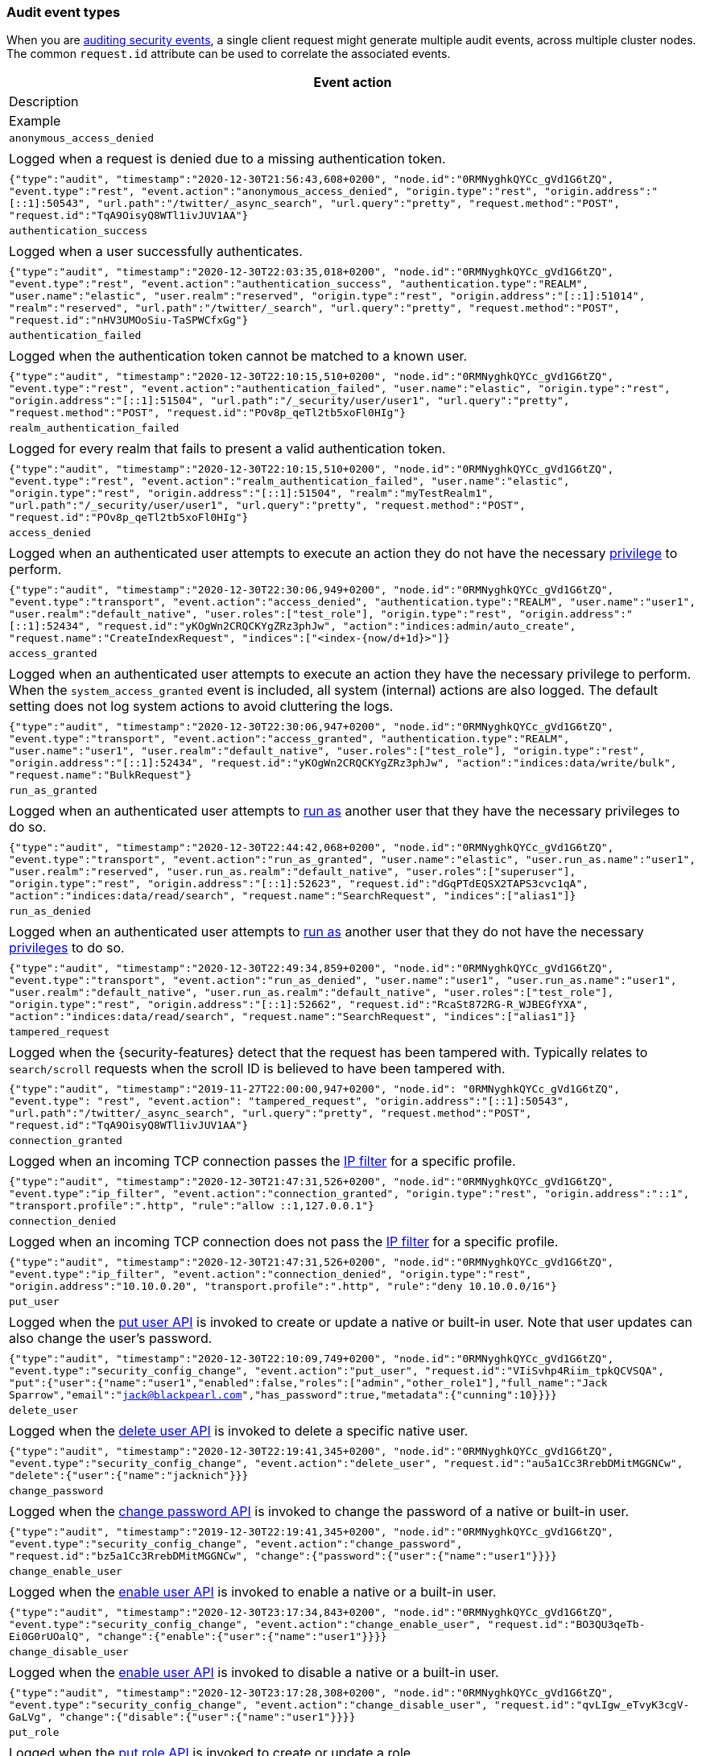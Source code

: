 [role="xpack"]
[[audit-event-types]]
=== Audit event types

When you are <<enable-audit-logging,auditing security events>>, a single client request
might generate multiple audit events, across multiple cluster nodes. The common
`request.id` attribute can be used to correlate the associated events.

[options="header"]
|======
| Event action
| Description
| Example
| `anonymous_access_denied`         | | Logged when a request is denied due to a missing
                                        authentication token.                                                  | | `{"type":"audit", "timestamp":"2020-12-30T21:56:43,608+0200", "node.id":"0RMNyghkQYCc_gVd1G6tZQ", "event.type":"rest", "event.action":"anonymous_access_denied", "origin.type":"rest", "origin.address":"[::1]:50543", "url.path":"/twitter/_async_search", "url.query":"pretty", "request.method":"POST", "request.id":"TqA9OisyQ8WTl1ivJUV1AA"}`
| `authentication_success`          | | Logged when a user successfully authenticates.                         | | `{"type":"audit", "timestamp":"2020-12-30T22:03:35,018+0200", "node.id":"0RMNyghkQYCc_gVd1G6tZQ", "event.type":"rest", "event.action":"authentication_success", "authentication.type":"REALM", "user.name":"elastic", "user.realm":"reserved", "origin.type":"rest", "origin.address":"[::1]:51014", "realm":"reserved", "url.path":"/twitter/_search", "url.query":"pretty", "request.method":"POST", "request.id":"nHV3UMOoSiu-TaSPWCfxGg"}`
| `authentication_failed`           | | Logged when the authentication token cannot be
                                        matched to a known user.                                               | | `{"type":"audit", "timestamp":"2020-12-30T22:10:15,510+0200", "node.id":"0RMNyghkQYCc_gVd1G6tZQ", "event.type":"rest", "event.action":"authentication_failed", "user.name":"elastic", "origin.type":"rest", "origin.address":"[::1]:51504", "url.path":"/_security/user/user1", "url.query":"pretty", "request.method":"POST", "request.id":"POv8p_qeTl2tb5xoFl0HIg"}`
| `realm_authentication_failed`     | | Logged for every realm that fails to present a valid
                                        authentication token.                                                  | | `{"type":"audit", "timestamp":"2020-12-30T22:10:15,510+0200", "node.id":"0RMNyghkQYCc_gVd1G6tZQ", "event.type":"rest", "event.action":"realm_authentication_failed", "user.name":"elastic", "origin.type":"rest", "origin.address":"[::1]:51504", "realm":"myTestRealm1", "url.path":"/_security/user/user1", "url.query":"pretty", "request.method":"POST", "request.id":"POv8p_qeTl2tb5xoFl0HIg"}`
| `access_denied`                   | | Logged when an authenticated user attempts to execute
                                        an action they do not have the necessary
                                        <<security-privileges,privilege>> to perform.                          | | `{"type":"audit", "timestamp":"2020-12-30T22:30:06,949+0200", "node.id":"0RMNyghkQYCc_gVd1G6tZQ", "event.type":"transport", "event.action":"access_denied", "authentication.type":"REALM", "user.name":"user1", "user.realm":"default_native", "user.roles":["test_role"], "origin.type":"rest", "origin.address":"[::1]:52434", "request.id":"yKOgWn2CRQCKYgZRz3phJw", "action":"indices:admin/auto_create", "request.name":"CreateIndexRequest", "indices":["<index-{now/d+1d}>"]}`
| `access_granted`                  | | Logged when an authenticated user attempts to execute
                                        an action they have the necessary privilege to perform.
                                        When the `system_access_granted` event is included, all system
                                        (internal) actions are also logged. The default setting does
                                        not log system actions to avoid cluttering the logs.                   | | `{"type":"audit", "timestamp":"2020-12-30T22:30:06,947+0200", "node.id":"0RMNyghkQYCc_gVd1G6tZQ", "event.type":"transport", "event.action":"access_granted", "authentication.type":"REALM", "user.name":"user1", "user.realm":"default_native", "user.roles":["test_role"], "origin.type":"rest", "origin.address":"[::1]:52434", "request.id":"yKOgWn2CRQCKYgZRz3phJw", "action":"indices:data/write/bulk", "request.name":"BulkRequest"}`
| `run_as_granted`                  | | Logged when an authenticated user attempts to
                                        <<run-as-privilege, run as>> another user that they have
                                        the necessary privileges to do so.                                     | | `{"type":"audit", "timestamp":"2020-12-30T22:44:42,068+0200", "node.id":"0RMNyghkQYCc_gVd1G6tZQ", "event.type":"transport", "event.action":"run_as_granted", "user.name":"elastic", "user.run_as.name":"user1", "user.realm":"reserved", "user.run_as.realm":"default_native", "user.roles":["superuser"], "origin.type":"rest", "origin.address":"[::1]:52623", "request.id":"dGqPTdEQSX2TAPS3cvc1qA", "action":"indices:data/read/search", "request.name":"SearchRequest", "indices":["alias1"]}`
| `run_as_denied`                   | | Logged when an authenticated user attempts to
                                        <<run-as-privilege, run as>>
                                        another user that they do not have the necessary
                                        <<security-privileges,privileges>> to do so.                           | | `{"type":"audit", "timestamp":"2020-12-30T22:49:34,859+0200", "node.id":"0RMNyghkQYCc_gVd1G6tZQ", "event.type":"transport", "event.action":"run_as_denied", "user.name":"user1", "user.run_as.name":"user1", "user.realm":"default_native", "user.run_as.realm":"default_native", "user.roles":["test_role"], "origin.type":"rest", "origin.address":"[::1]:52662", "request.id":"RcaSt872RG-R_WJBEGfYXA", "action":"indices:data/read/search", "request.name":"SearchRequest", "indices":["alias1"]}`
| `tampered_request`                | | Logged when the {security-features} detect that the request has
                                        been tampered with. Typically relates to `search/scroll`
                                        requests when the scroll ID is believed to have been
                                        tampered with.                                                         | | `{"type":"audit", "timestamp":"2019-11-27T22:00:00,947+0200", "node.id": "0RMNyghkQYCc_gVd1G6tZQ", "event.type": "rest", "event.action": "tampered_request", "origin.address":"[::1]:50543", "url.path":"/twitter/_async_search", "url.query":"pretty", "request.method":"POST", "request.id":"TqA9OisyQ8WTl1ivJUV1AA"}`
| `connection_granted`              | | Logged when an incoming TCP connection passes the
                                        <<ip-filtering, IP filter>> for a specific
                                        profile.                                                               | | `{"type":"audit", "timestamp":"2020-12-30T21:47:31,526+0200", "node.id":"0RMNyghkQYCc_gVd1G6tZQ", "event.type":"ip_filter", "event.action":"connection_granted", "origin.type":"rest", "origin.address":"::1", "transport.profile":".http", "rule":"allow ::1,127.0.0.1"}`
| `connection_denied`               | | Logged when an incoming TCP connection does not pass the
                                        <<ip-filtering, IP filter>> for a specific profile.                    | | `{"type":"audit", "timestamp":"2020-12-30T21:47:31,526+0200", "node.id":"0RMNyghkQYCc_gVd1G6tZQ", "event.type":"ip_filter", "event.action":"connection_denied", "origin.type":"rest", "origin.address":"10.10.0.20", "transport.profile":".http", "rule":"deny 10.10.0.0/16"}`
| `put_user`                        | | Logged when the <<security-api-put-user, put user API>>
                                        is invoked to create or
                                        update a native or built-in user. Note that user updates can
                                        also change the user's password.                                       | | `{"type":"audit", "timestamp":"2020-12-30T22:10:09,749+0200", "node.id":"0RMNyghkQYCc_gVd1G6tZQ", "event.type":"security_config_change", "event.action":"put_user", "request.id":"VIiSvhp4Riim_tpkQCVSQA", "put":{"user":{"name":"user1","enabled":false,"roles":["admin","other_role1"],"full_name":"Jack Sparrow","email":"jack@blackpearl.com","has_password":true,"metadata":{"cunning":10}}}}`
| `delete_user`                     | | Logged when the <<security-api-delete-user, delete user API>>
                                        is invoked to delete a specific native user.                           | | `{"type":"audit", "timestamp":"2020-12-30T22:19:41,345+0200", "node.id":"0RMNyghkQYCc_gVd1G6tZQ", "event.type":"security_config_change", "event.action":"delete_user", "request.id":"au5a1Cc3RrebDMitMGGNCw", "delete":{"user":{"name":"jacknich"}}}`
| `change_password`                 | | Logged when the <<security-api-change-password, change password API>>
                                        is invoked to change the password of a native or built-in user.        | | `{"type":"audit", "timestamp":"2019-12-30T22:19:41,345+0200", "node.id":"0RMNyghkQYCc_gVd1G6tZQ", "event.type":"security_config_change", "event.action":"change_password", "request.id":"bz5a1Cc3RrebDMitMGGNCw", "change":{"password":{"user":{"name":"user1"}}}}`
| `change_enable_user`              | | Logged when the <<security-api-enable-user, enable user API>>
                                        is invoked to enable a native or a built-in user.                      | | `{"type":"audit", "timestamp":"2020-12-30T23:17:34,843+0200", "node.id":"0RMNyghkQYCc_gVd1G6tZQ", "event.type":"security_config_change", "event.action":"change_enable_user", "request.id":"BO3QU3qeTb-Ei0G0rUOalQ", "change":{"enable":{"user":{"name":"user1"}}}}`
| `change_disable_user`             | | Logged when the <<security-api-enable-user, enable user API>>
                                        is invoked to disable a native or a built-in user.                     | | `{"type":"audit", "timestamp":"2020-12-30T23:17:28,308+0200", "node.id":"0RMNyghkQYCc_gVd1G6tZQ", "event.type":"security_config_change", "event.action":"change_disable_user", "request.id":"qvLIgw_eTvyK3cgV-GaLVg", "change":{"disable":{"user":{"name":"user1"}}}}`
| `put_role`                        | | Logged when the <<security-api-put-role, put role API>>
                                        is invoked to create or update a role.                                 | | `{"type":"audit", "timestamp":"2020-12-30T22:27:01,978+0200", "node.id":"0RMNyghkQYCc_gVd1G6tZQ", "event.type":"security_config_change", "event.action":"put_role", "request.id":"tDYQhv5CRMWM4Sc5Zkk2cQ", "put":{"role":{"name":"test_role","role_descriptor":{"cluster":["all"],"indices":[{"names":["apm*"],"privileges":["all"],"field_security":{"grant":["granted"]},"query":"{\"term\": {\"service.name\": \"bar\"}}"},{"names":["apm-all*"],"privileges":["all"],"query":"{\"term\": {\"service.name\": \"bar2\"}}"}],"applications":[],"run_as":[]}}}}`
| `delete_role`                     | | Logged when the <<security-api-delete-role, delete role API>>
                                        is invoked to delete a role.                                           | | `{"type":"audit", "timestamp":"2020-12-31T00:08:11,678+0200", "node.id":"0RMNyghkQYCc_gVd1G6tZQ", "event.type":"security_config_change", "event.action":"delete_role", "request.id":"155IKq3zQdWq-12dgKZRnw", "delete":{"role":{"name":"my_admin_role"}}}`
| `put_role_mapping`                | | Logged when the <<security-api-put-role-mapping, put role mapping API>>
                                        is invoked to create or update a role mapping.                         | | `{"type":"audit", "timestamp":"2020-12-31T00:11:13,932+0200", "node.id":"0RMNyghkQYCc_gVd1G6tZQ", "event.type":"security_config_change", "event.action":"put_role_mapping", "request.id":"kg4h1l_kTDegnLC-0A-XxA", "put":{"role_mapping":{"name":"mapping1","roles":["user"],"rules":{"field":{"username":"*"}},"enabled":true,"metadata":{"version":1}}}}`
| `delete_role_mapping`             | | Logged when the
                                        <<security-api-delete-role-mapping, delete role mapping API>>
                                        is invoked to delete a role mapping.                                   | | `{"type":"audit", "timestamp":"2020-12-31T00:12:09,349+0200", "node.id":"0RMNyghkQYCc_gVd1G6tZQ", "event.type":"security_config_change", "event.action":"delete_role_mapping", "request.id":"Stim-DuoSTCWom0S_xhf8g", "delete":{"role_mapping":{"name":"mapping1"}}}`
| `create_apikey`                   | | Logged when the <<security-api-create-api-key, create API key>>
                                        or the <<security-api-grant-api-key, grant API key>> APIs are
                                        invoked to create a new API key.                                       | | `{"type":"audit", "timestamp":"2020-12-31T00:33:52,521+0200", "node.id":"9clhpgjJRR-iKzOw20xBNQ", "event.type":"security_config_change", "event.action":"create_apikey", "request.id":"9FteCmovTzWHVI-9Gpa_vQ", "create":{"apikey":{"name":"test-api-key-1","expiration":"10d","role_descriptors":[{"cluster":["monitor","manage_ilm"],"indices":[{"names":["index-a*"],"privileges":["read","maintenance"]},{"names":["in*","alias*"],"privileges":["read"],"field_security":{"grant":["field1*","@timestamp"],"except":["field11"]}}],"applications":[],"run_as":[]},{"cluster":["all"],"indices":[{"names":["index-b*"],"privileges":["all"]}],"applications":[],"run_as":[]}]}}}`
| `invalidate_apikeys`              | | Logged when the
                                        <<security-api-invalidate-api-key, invalidate API Key API>>
                                        is invoked to invalidate one or more API Keys.                         | | `{"type":"audit", "timestamp":"2020-12-31T00:36:30,247+0200", "node.id":"9clhpgjJRR-iKzOw20xBNQ", "event.type":"security_config_change", "event.action":"invalidate_apikeys", "request.id":"7lyIQU9QTFqSrTxD0CqnTQ", "invalidate":{"apikeys":{"owned_by_authenticated_user":false,"user":{"name":"myuser","realm":"native1"}}}}`
| `put_privileges`                  | | Logged when the <<security-api-put-privileges, put privileges API>>
                                        is invoked to add or update one or more application privileges.        | | `{"type":"audit", "timestamp":"2020-12-31T00:39:07,779+0200", "node.id":"9clhpgjJRR-iKzOw20xBNQ", "event.type":"security_config_change", "event.action":"put_privileges", "request.id":"1X2VVtNgRYO7FmE0nR_BGA", "put":{"privileges":[{"application":"myapp","name":"read","actions":["data:read/*","action:login"],"metadata":{"description":"Read access to myapp"}}]}}`
| `delete_privileges`               | | Logged when the
                                        <<security-api-delete-privilege, delete application privileges API>>
                                        is invoked to remove one or more application privileges.               | | `{"type":"audit", "timestamp":"2020-12-31T00:39:30,246+0200", "node.id":"9clhpgjJRR-iKzOw20xBNQ", "event.type":"security_config_change", "event.action":"delete_privileges", "request.id":"7wRWVxxqTzCKEspeSP7J8g", "delete":{"privileges":{"application":"myapp","privileges":["read"]}}}`
|======

[discrete]
[[audit-event-attributes]]
=== Audit event attributes

The audit events are formatted as JSON documents, and each event is printed on a separate
line in the audit log. The entries themselves do not contain an end-of-line delimiter.
For more details, see <<audit-log-entry-format>>.

The following list shows attributes that are common to all audit event types:

`@timestamp`      ::    The time, in ISO9601 format, when the event occurred.
`node.name`       ::    The name of the node. This can be changed
                        in the `elasticsearch.yml` config file.
`node.id`         ::    The node id. This is automatically generated and is
                        persistent across full cluster restarts.
`host.ip`         ::    The bound IP address of the node, with which the node
                        can be communicated with.
`host.name`       ::    The unresolved node's hostname.
`event.type`      ::    The internal processing layer that generated the event:
                        `rest`, `transport`, `ip_filter` or `security_config_change`.
                        This is different from `origin.type` because a request
                        originating from the REST API is translated to a number
                        of transport messages, generating audit events with
                        `origin.type: rest` and `event.type: transport`.
`event.action`    ::    The type of event that occurred: `anonymous_access_denied`,
                        `authentication_failed`, `authentication_success`,
                        `realm_authentication_failed`, `access_denied`, `access_granted`,
                        `connection_denied`, `connection_granted`, `tampered_request`,
                        `run_as_denied`, or `run_as_granted`. In addition, if
                        `event.type` equals `security_config_change`, the
                        `event.action` attribute takes one of the following values:
                        `put_user`, `change_password`, `put_role`, `put_role_mapping`,
                        `change_enable_user`, `change_disable_user`, `put_privileges`,
                        `create_apikey`, `delete_user`, `delete_role`,
                        `delete_role_mapping`, `invalidate_apikeys` or `delete_privileges`.
`request.id`      ::    A synthetic identifier that can be used to correlate the events
                        associated with a particular REST request.

In addition, all the events of types `rest`, `transport` and `ip_filter` (but not
`security_config_change`) have the following extra attributes, which
show more details about the requesting client:

`origin.address`  ::    The source IP address of the request associated with
                        this event. This could be the address of the remote client,
                        the address of another cluster node, or the local node's
                        bound address, if the request originated locally. Unless
                        the remote client connects directly to the cluster, the
                        _client  address_ will actually be the address of the first
                        OSI layer 3 proxy in front of the cluster.
`origin.type`     ::    The origin type of the request associated with this event:
                        `rest` (request originated from a REST API request),
                        `transport` (request was received on the transport channel),
                        or `local_node` (the local node issued the request).
`opaque_id`       ::    The value of the `X-Opaque-Id` HTTP header (if present) of
                        the request associated with this event. This header can
                        be used freely by the client to mark API calls, as it has
                        no semantics in Elasticsearch.
`x_forwarded_for` ::    The verbatim value of the `X-Forwarded-For` HTTP request
                        header (if present) of the request associated with the
                        audit event. This header is commonly added by proxies
                        when they forward requests and the value is the address
                        of the proxied client. When a request crosses multiple
                        proxies the header is a comma delimited list with the
                        last value being the address of the second to last
                        proxy server (the address of the last proxy server is
                        designated by the `origin.address` field).


==== Audit event attributes of the REST event type

The events with `event.type` equal to `rest` have one of the following `event.action`
attribute values: `authentication_success`, `anonymous_access_denied`, `authentication_failed`,
`realm_authentication_failed`, `tampered_request` or `run_as_denied`.
These events also have the following extra attributes (in addition to the
common ones):

`url.path`        ::    The path part of the URL (between the port and the query
                        string) of the REST request associated with this event.
                        This is URL encoded.
`url.query`       ::    The query part of the URL (after "?", if present) of the
                        REST request associated with this event. This is URL encoded.
`request.method`  ::    The HTTP method of the REST request associated with this
                        event. It is one of GET, POST, PUT, DELETE, OPTIONS,
                        HEAD, PATCH, TRACE and CONNECT.
`request.body`    ::    The full content of the REST request associated with this
                        event, if enabled. This contains the HTTP request body.
                        The body is escaped as a string value according to the JSON RFC 4627.

==== Audit event attributes of the transport event type

The events with `event.type` equal to `transport` have one of the following `event.action`
attribute values: `authentication_success`, `anonymous_access_denied`, `authentication_failed`,
`realm_authentication_failed`, `access_granted`, `access_denied`, `run_as_granted`,
`run_as_denied`, or `tampered_request`.
These events also have the following extra attributes (in addition to the common
ones):

`action`              ::    The name of the transport action that was executed.
                            This is like the URL for a REST request.
`indices`             ::    The indices names array that the request associated
                            with this event pertains to (when applicable).
`request.name`        ::    The name of the request handler that was executed.

==== Audit event attributes of the ip_filter event type

The events with `event.type` equal to `ip_filter` have one of the following `event.action`
attribute values: `connection_granted` or `connection_denied`.
These events also have the following extra attributes (in addition to the common
ones):

`transport_profile`   ::    The transport profile the request targeted.
`rule`                ::    The <<ip-filtering, IP filtering>> rule that denied
                            the request.

==== Audit event attributes of the security_config_change event type

The events with the `event.type` attribute equal to `security_config_change` have one of the following
`event.action` attribute values: `put_user`, `change_password`, `put_role`, `put_role_mapping`,
`change_enable_user`, `change_disable_user`, `put_privileges`, `create_apikey`, `delete_user`,
`delete_role`, `delete_role_mapping`, `invalidate_apikeys`, or `delete_privileges`.
These events also have *one* of the following extra attributes (in addition to the common
ones). The attributes' value is a nested JSON object:

`put`                 ::    The object representation of the security config that
                            is being created, or the overwrite of an existing config.
                            It contains the config for a `user`, `role`, `role_mapping`, or
                            for application `privileges`.
`delete`              ::    The object representation of the security config that
                            is being deleted. It can be the config for a `user`, `role`,
                            `role_mapping` or for application `privileges`.
`change`              ::    The object representation of the security config that
                            is being changed. It can be the `password`, `enable` or `disable`,
                            config object for native or built-in users.
`create`              ::    The object representation of the new security config that is being
                            created. If the API key is created using the
                            <<security-api-create-api-key, create API key API>> it only contains
                            an `apikey` config object. If the API key is created using the
                            <<security-api-grant-api-key, grant API key API>> it also contains
                            a `grant` config object.
`invalidate`          ::    The object representation of the security configuration that is being invalidated.
                            The only config currently supporting invalidation is of `apikeys`, through
                            the <<security-api-invalidate-api-key, invalidate API key API>>.

The schemas of the security config objects mentioned above are as follows. They are very similar to the
request bodies of the corresponding security APIs.

`user`                ::     An object like `{"name": <string>, "enabled": <boolean>, "roles": <string_list>,
                             "full_name": <string>, "email": <string>, "has_password": <boolean>,
                             "metadata": <object>}`. The `full_name`, `email` and `metadata` fields are omitted if empty.

`role`                ::     An object like `{"name": <string>, "role_descriptor": {"cluster": <string_list>, "global":
                             {"application":{"manage":{<string>:<string_list>}}}, "indices": [
                             {"names": <string_list>, "privileges": <string_list>, "field_security":
                             {"grant": <string_list>, "except": <string_list>}, "query": <string>,
                             "allow_restricted_indices": <boolean>}], "applications":[{"application": <string>,
                             "privileges": <string_list>, "resources": <string_list>}], "run_as": <string_list>,
                             "metadata": <object>}}`. The `global`, `field_security`, `except`, `query`,
                             `allow_restricted_indices` and `metadata` fields are omitted if empty.

`role_mapping`        ::     An object like `{"name": <string>, "roles": <string_list>, "role_templates": [{"template": <string>,
                             "format": <string>}], "rules": <object>, "enabled": <boolean>, "metadata": <object>}`.
                             The `roles` and `role_templates` fields are omitted if empty.
                             The `rules` object has a recursively nested schema, identical to what is passed in
                             the <<mapping-roles, API request for mapping roles>>.

`privileges`          ::     An array of objects like `{"application": <string>, "name": <string>, "actions": <string_list>,
                             "metadata": <object>}`.

`password`            ::     A simple object like `{"user":{"name": <string>}}`.
`enable`              ::     A simple object like `{"user":{"name": <string>}}`.
`disable`             ::     A simple object like `{"user":{"name": <string>}}`.
`apikey`              ::     An object like `{"name": <string>, "expiration": <string>, "role_descriptors" [<object>]}`.
                             The `role_descriptors` objects have the same schema as the `role_descriptor` object that
                             is part of the above `role` config object.
`grant`               ::     An object like `{"type": <string>, "user": {"name": <string>, "has_password": <boolean>},
                             "has_access_token": <boolean>}`
`apikeys`             ::     An object like `{"ids": <string_list>, "name": <string>, "owned_by_authenticated_user":
                             <boolean>, "user":{"name": <string>, "realm": <string>}}`.

==== Extra audit event attributes for specific events

There are a few events that have some more attributes in addition to those
that have been previously described:

* `authentication_success`:
  `realm`              ::   The name of the realm that successfully authenticated the user.
                            If authenticated using an API key, this is the special value of
                            `_es_api_key`. This is a shorthand attribute
                            for the same information that is described by the `user.realm`,
                            `user.run_by.realm` and `authentication.type` attributes.
  `user.name`          ::   The name of the _effective_ user. This is usually the
                            same as the _authenticated_ user, but if using the
                            <<run-as-privilege, run as authorization functionality>>
                            this instead denotes the name of the  _impersonated_ user.
                            If authenticated using an API key, this is
                            the name of the API key owner.
  `user.realm`         ::   Name of the realm to which the _effective_ user 
                            belongs. If authenticated using an API key, this is
                            the name of the realm to which the API key owner belongs.
  `user.run_by.name`   ::   This attribute is present only if the request is
                            using the <<run-as-privilege, run as authorization functionality>>
                            and denotes the name of the  _authenticated_ user, 
                            which is also known as the _impersonator_.
  `user.run_by.realm`  ::   Name of the realm to which the _authenticated_
                            (_impersonator_) user belongs.
                            This attribute is provided only if the request
                            uses the <<run-as-privilege, run as authorization functionality>>.
  `authentication.type`::   Method used to authenticate the user.
                            Possible values are `REALM`, `API_KEY`, `TOKEN`, `ANONYMOUS` or `INTERNAL`.
  `api_key.id`         ::   API key ID returned by the <<security-api-create-api-key,create API key>> request.
                            This attribute is only provided for authentication using an API key.
  `api_key.name`       ::   API key name provided in the <<security-api-create-api-key,create API key>> request.
                            This attribute is only provided for authentication using an API key.

* `authentication_failed`:
  `user.name`          ::    The name of the user that failed authentication.
                             If the request authentication token is invalid or 
                             unparsable, this information might be missing.

* `realm_authentication_failed`:
  `user.name`          ::    The name of the user that failed authentication.
  `realm`              ::    The name of the realm that rejected this authentication.
                             **This event is generated for each consulted realm
                             in the chain.**

* `run_as_denied` and `run_as_granted`:
  `user.roles`         ::    The role names of the user as an array.
  `user.name`          ::    The name of the _authenticated_ user which is being
                             granted or denied the _impersonation_ action.
  `user.realm`         ::    The realm name that the _authenticated_ user belongs to.
  `user.run_as.name`   ::    The name of the user as which the _impersonation_
                             action is granted or denied.
  `user.run_as.realm`  ::    The realm name of that the _impersonated_ user belongs to.

* `access_granted` and `access_denied`:
  `user.roles`         ::    The role names of the user as an array. If authenticated
                             using an API key, this contains the
                             role names of the API key owner.
  `user.name`          ::    The name of the _effective_ user. This is usually the
                             same as the _authenticated_ user, but if using the
                             <<run-as-privilege, run as authorization functionality>>
                             this instead denotes the name of the  _impersonated_ user.
                             If authenticated using an API key, this is
                             the name of the API key owner.
  `user.realm`         ::   Name of the realm to which the _effective_ user 
                            belongs. If authenticated using an API key, this is
                            the name of the realm to which the API key owner belongs.
  `user.run_by.name`   ::    This attribute is present only if the request is
                             using the <<run-as-privilege, run as authorization functionality>>
                             and denoted the name of the _authenticated_ user,
                             which is also known as the _impersonator_.
  `user.run_by.realm`  ::    This attribute is present only if the request is
                             using the <<run-as-privilege, run as authorization functionality>>
                             and denotes the name of the realm that the _authenticated_
                             (_impersonator_) user belongs to.
  `authentication.type`::   Method used to authenticate the user.
                            Possible values are `REALM`, `API_KEY`, `TOKEN`, `ANONYMOUS` or `INTERNAL`.
  `api_key.id`         ::   API key ID returned by the <<security-api-create-api-key,create API key>> request.
                            This attribute is only provided for authentication using an API key.
  `api_key.name`       ::   API key name provided in the <<security-api-create-api-key,create API key>> request.
                            This attribute is only provided for authentication using an API key.
